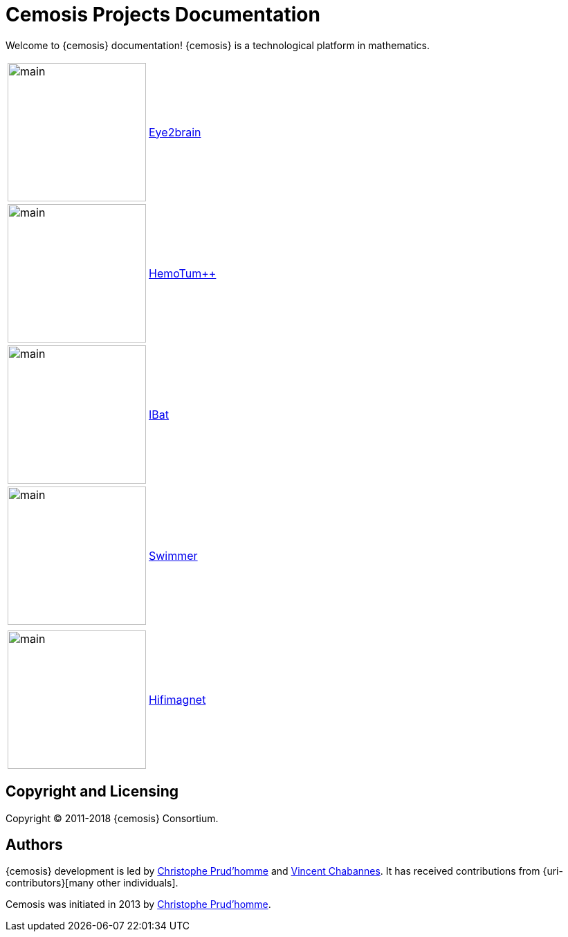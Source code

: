 = Cemosis Projects Documentation
:page-feelpp_book_cover: true

[.lead]
Welcome to {cemosis} documentation! {cemosis} is a technological platform in mathematics.

[cols="1,3"]
|===
| image:eye2brain/main.jpg[width=200] | xref:eye2brain:ROOT:index.adoc[Eye2brain]
| image:hemotumpp/main.png[width=200]| xref:hemotumpp:ROOT:index.adoc[HemoTum++]
| image:ibat/main.jpg[width=200]| xref:ibat:ROOT:index.adoc[IBat]
| image:swimmer/main.jpg[width=200]| xref:swimmer:ROOT:index.adoc[Swimmer]
| | 
| image:hifimagnet/main.jpg[width=200]| xref:hifimagnet:ROOT:index.adoc[Hifimagnet]
|===

== Copyright and Licensing

Copyright (C) 2011-2018 {cemosis} Consortium.

== Authors

{cemosis} development is led by https://github.com/prudhomm[Christophe Prud'homme] and https://github.com/vincentchabannes[Vincent Chabannes].
It has received contributions from {uri-contributors}[many other individuals].

Cemosis was initiated in 2013 by https://github.com/prudhomm[Christophe Prud'homme].
